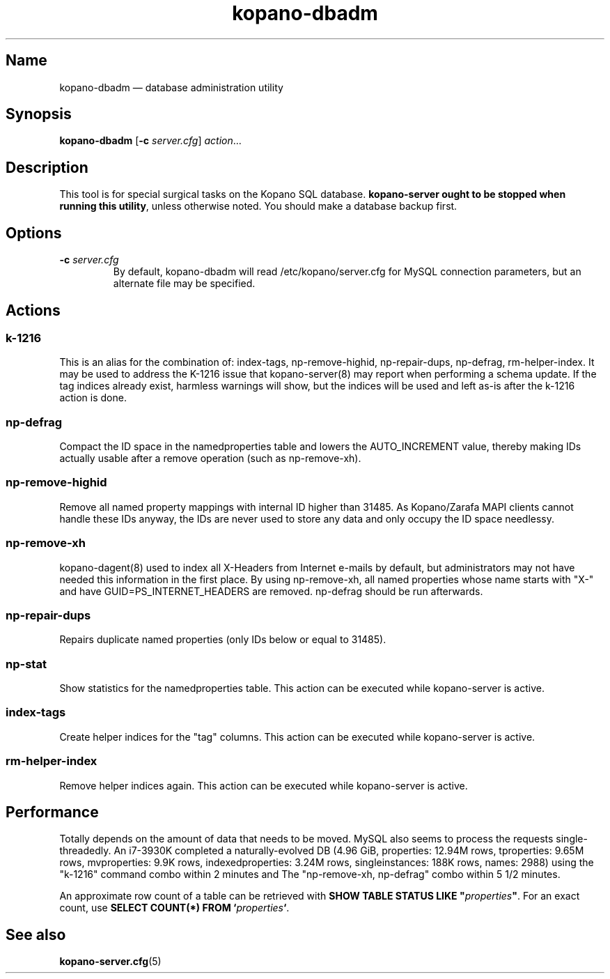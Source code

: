 .TH kopano\-dbadm 8 "2018-04-11" "Kopano 8" "Kopano Groupware Core reference"
.SH Name
kopano\-dbadm \(em database administration utility
.SH Synopsis
\fBkopano\-dbadm\fP [\fB\-c\fP \fIserver.cfg\fP] \fIaction\fP...
.SH Description
.PP
This tool is for special surgical tasks on the Kopano SQL database.
\fBkopano\-server ought to be stopped when running this utility\fP, unless
otherwise noted. You should make a database backup first.
.SH Options
.TP
\fB\-c\fP \fIserver.cfg\fP
By default, kopano\-dbadm will read /etc/kopano/server.cfg for MySQL
connection parameters, but an alternate file may be specified.
.SH Actions
.SS k\-1216
.PP
This is an alias for the combination of: index\-tags, np\-remove\-highid,
np\-repair\-dups, np\-defrag, rm\-helper\-index. It may be used to address the
K-1216 issue that kopano\-server(8) may report when performing a schema update.
If the tag indices already exist, harmless warnings will show, but the indices
will be used and left as-is after the k\-1216 action is done.
.SS np\-defrag
.PP
Compact the ID space in the namedproperties table and lowers the
AUTO_INCREMENT value, thereby making IDs actually usable after a remove
operation (such as np\-remove\-xh).
.SS np\-remove\-highid
.PP
Remove all named property mappings with internal ID higher than 31485. As
Kopano/Zarafa MAPI clients cannot handle these IDs anyway, the IDs are never
used to store any data and only occupy the ID space needlessy.
.SS np\-remove\-xh
.PP
kopano\-dagent(8) used to index all X-Headers from Internet e-mails by default,
but administrators may not have needed this information in the first place. By
using np\-remove\-xh, all named properties whose name starts with "X\-" and
have GUID=PS_INTERNET_HEADERS are removed. np\-defrag should be run afterwards.
.SS np\-repair\-dups
.PP
Repairs duplicate named properties (only IDs below or equal to 31485).
.SS np\-stat
.PP
Show statistics for the namedproperties table. This action can be executed
while kopano\-server is active.
.SS index\-tags
.PP
Create helper indices for the "tag" columns. This action can be executed while
kopano\-server is active.
.SS rm\-helper\-index
.PP
Remove helper indices again. This action can be executed while kopano\-server
is active.
.SH Performance
.PP
Totally depends on the amount of data that needs to be moved. MySQL also seems
to process the requests single-threadedly. An i7-3930K completed a
naturally-evolved DB (4.96 GiB, properties: 12.94M rows, tproperties: 9.65M
rows, mvproperties: 9.9K rows, indexedproperties: 3.24M rows, singleinstances:
188K rows, names: 2988) using the "k\-1216" command combo within 2 minutes and
The "np\-remove\-xh, np\-defrag" combo within 5 1/2 minutes.
.PP
An approximate row count of a table can be retrieved with \fBSHOW TABLE STATUS
LIKE "\fP\fIproperties\fP\fB"\fP. For an exact count, use \fBSELECT COUNT(*)
FROM `\fP\fIproperties\fP\fB`\fP.
.SH See also
.PP
\fBkopano\-server.cfg\fP(5)
